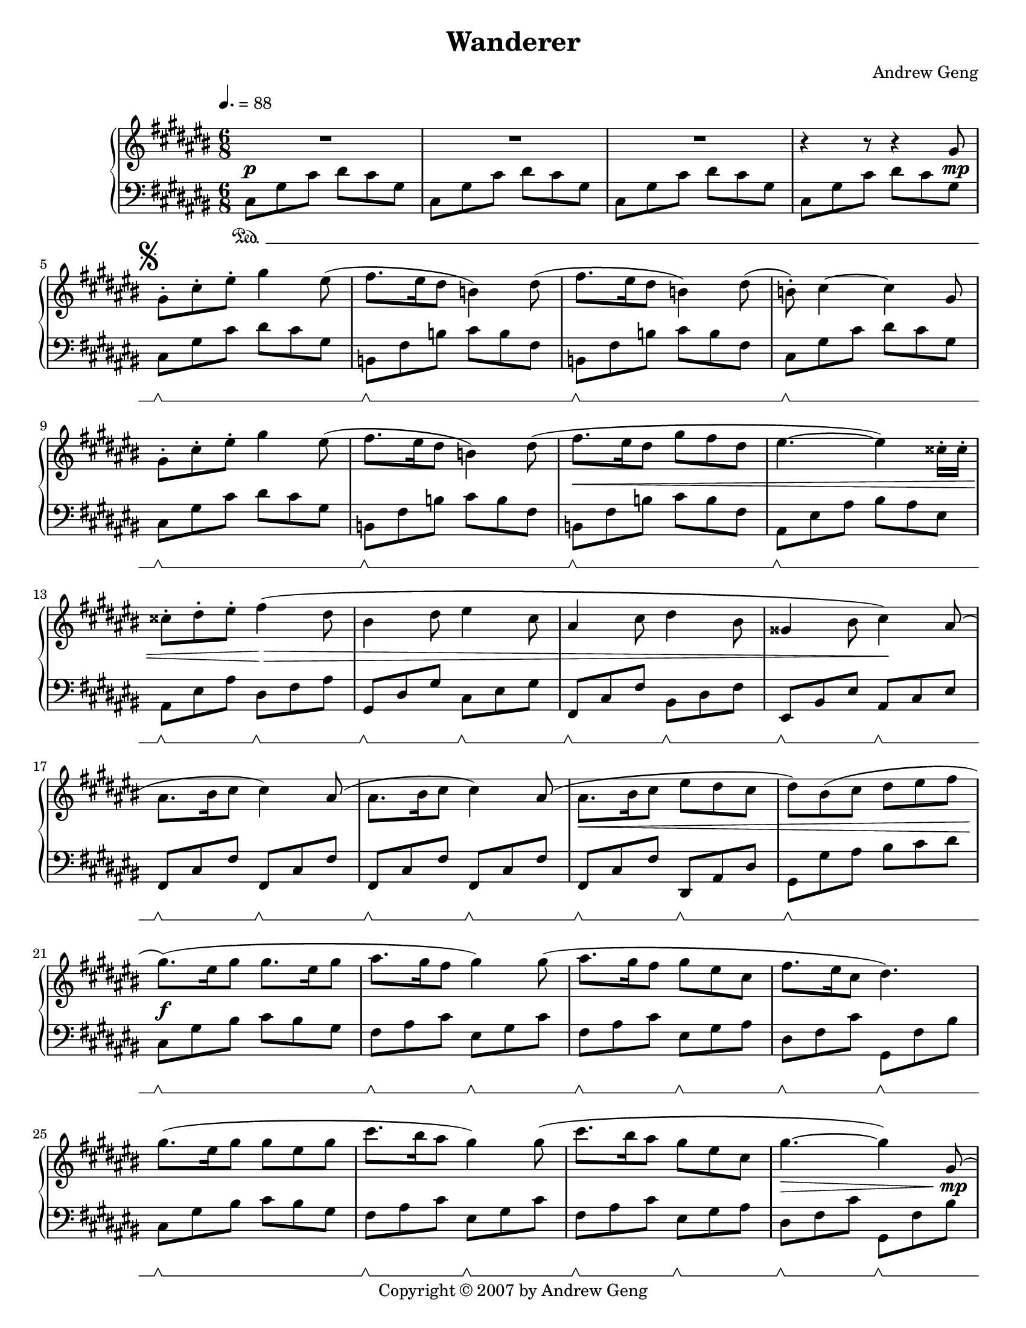 %%%%%%%%%%%%%%%%%%%%%%%%%%%%%%%%%%%%
%                                  %
%   LilyPond output generated by   %
%           "noteedit"             %
%                                  %
%%%%%%%%%%%%%%%%%%%%%%%%%%%%%%%%%%%%

\version "2.20.0"

#(set-default-paper-size "letter")
#(ly:set-option 'point-and-click #f)

\paper {
	print-page-number = ##t
}

SU = \sustainOff
SD = \sustainOn

PianoR = \relative c' {
	\clef G
	\key d \major
	\time 6/8
	\override Score.MetronomeMark.padding = #2.5
	\tempo 4. = 88
	
	\slurUp
	R2.*3 |   % 3
	r4 r8 r4 a'8 |   % 5

	% Opening theme
	\mark \markup { \musicglyph #"scripts.segno" }
	a-. d-. fis-. a4 fis8( | g8. fis16 e8 c4) e8( |   % 7
	g8. fis16 e8 c4) e8( | c)-. d4 ~ d a8 |   % 9
	a-. d-. fis-. a4 fis8( | g8. fis16 e8 c4) e8( |   % 11
	g8. fis16 e8 a8 g e | fis4. ~ fis4) dis16-. dis-. |   % 13
	dis8-. e-. fis-. g4( e8 | cis4 e8 fis4 d8 |   % 15
	b4 d8 e4 cis8 | ais4 cis8 d4) b8( |   % 17
	b8. cis16 d8 d4) b8( | b8. cis16 d8 d4) b8( |   % 19
	b8. cis16 d8 fis e d | e8) cis( d e fis g |   % 21

	% Chorus
	a8.)( fis16 a8 a8. fis16 a8 | b8. a16 g8 a4) a8( |   % 23
	b8. a16 g8 a fis d | g8. fis16 d8 e4.) |   % 25
	a8.( fis16 a8 a8 fis a | d8. cis16 b8 a4) a8( |   % 27
	d8. cis16 b8 a fis d | a'4. ~ a4) a,8( |   % 29

	% 2nd theme
	a d fis fis8. e16 d8 | b8. cis16 d8 b8. cis16 d8 |   % 31
	g, cis e e8. d16 cis8 | d8. cis16 b8 a4) a8( |   % 33
	a d fis fis8. e16 fis8 | g8. fis16 d8 g8. fis16 d8 |   % 35
	e fis e e8. d16 cis8 |   % 36
	\mark \markup { \musicglyph #"scripts.coda" }
	d4.) cis4-- fis,8( |   % 37

	% Development 1
	b cis d d8. cis16 b8 | b cis d d8. cis16 b8 |   % 39
	cis d cis cis8. b16 a8 | fis4. a4) fis8( |   % 41
	b cis d d8. cis16 b8 | b cis d d8. e16 fis8 |   % 43
	e fis e e8. fis16 g8 | fis4. cis4) d8( |   % 45
	b cis d d8. cis16 b8 | d e fis fis8. e16 d8 |   % 47
	fis g a a8. g16 fis8 | a8. g16 fis8 e4) b8( |   % 49
	e fis g g8. fis16 e8 | d4 fis8 b,4) cis8( |   % 51
	d e fis fis8. e16 d8 | cis4 e8 a,4) a8( |   % 53

	% Development 2
	d4. a4 fis'8 | fis8. e16 d8 a'4. |   % 55
	g8 a b b8. a16 g8 | a4 fis8 d4.) |   % 57
	e( a,4 e'8 | fis4. d4 b8 |   % 59
	e4. b4 d8 | cis4. a4) a8( |   % 61
	d4. a4 fis'8 | fis8. e16 d8 a'4. |   % 63
	b8 cis d d8. cis16 b8 | cis4 a8 fis4.) |   % 65
	g( a4) e8( | fis4. g4) d8( |   % 67
	e fis g g8. fis16 d8 | e4. ~ e4) a,8 |   % 69
	% right-align the D.S. al Coda mark
	\once \override Score.RehearsalMark.break-visibility = #end-of-line-visible
	\once \override Score.RehearsalMark.self-alignment-X = #RIGHT
	\mark \markup {
	  \general-align #Y #CENTER { D.S. al }
	  \general-align #Y #CENTER \musicglyph #"scripts.coda"
	}
	\bar "||"
}

CodaR = \relative c {
	\clef G
	\key d \major
	\once \override Staff.TimeSignature.stencil = ##f  % this is just the coda; suppress time signature
	\time 6/8

	\set Score.currentBarNumber = #69
	\once \override Score.RehearsalMark.extra-offset = #'( -5.5 . 0 )  % Hack to align coda symbol with clef, from http://lilypond.org/doc/v2.18/Documentation/snippets/repeats#positioning-segno-and-coda-with-line-break.ly
	\mark \markup {
	  \general-align #Y #CENTER \musicglyph #"scripts.coda"
	  \general-align #Y #CENTER { CODA }
	}

	\partial 8 \hideNotes g'''8( \unHideNotes | \bar ""
	d2 ~ d8) a( |   % 101

	% Coda
	a'8. b16 a8 a g a | b4. b,4) a'8( |   % 103
	g8. a16 g8 g fis g | a4.) a,4( d8 |   % 105
	fis8. g16 fis8 fis e fis | g4 b,8 g' fis d |   % 107
	e fis e e8. d16 cis8 |
		\once \override Script.padding = #'2.0  % bump fermata up to avoid slur
		d2.\fermata)
	\bar "|."
}

PianoL = \relative c {
	\clef bass
	\key d \major
	\time 6/8
	\set Staff.pedalSustainStyle = #'mixed
	
	d8\SD a' d e d a | d, a' d e d a |   % 3
	d, a' d e d a | d, a' d e d a |   % 5

	% Opening theme
	d,\SU\SD a' d e d a | c,\SU\SD g' c d c g |   % 7
	c,\SU\SD g' c d c g | d\SU\SD a' d e d a |   % 9
	d,\SU\SD a' d e d a | c,\SU\SD g' c d c g |   % 11
	c,\SU\SD g' c d c g | b,\SU\SD fis' b cis b fis |   % 13
	b,\SU\SD fis' b e,\SU\SD g b | a,\SU\SD e' a d,\SU\SD fis a |   % 15
	g,\SU\SD d' g cis,\SU\SD e g | fis,\SU\SD cis' fis b,\SU\SD d fis |   % 17
	g,\SU\SD d' g g,\SU\SD d' g | g,\SU\SD d' g g,\SU\SD d' g |   % 19
	g,\SU\SD d' g e,\SU\SD b' e | a,\SU\SD a' b cis d e |   % 21

	% Chorus
	d,8\SU\SD a' cis d cis a | g\SU\SD b d fis,\SU\SD a d |   % 23
	g,\SU\SD b d fis,\SU\SD a b | e,\SU\SD g d' a,\SU\SD g' cis |   % 25
	d,8\SU\SD a' cis d cis a | g\SU\SD b d fis,\SU\SD a d |   % 27
	g,\SU\SD b d fis,\SU\SD a b | e,\SU\SD g d' a,\SU\SD g' cis |   % 29

	% 2nd theme
	d,\SU\SD a' d d, a' d | g,,\SU\SD d' g g,\SU\SD d' g |   % 31
	a,\SU\SD e' a a, e' a | d,\SU\SD a' d d,\SU\SD a' d |   % 33
	d,\SU\SD a' d d, a' d | g,,\SU\SD d' g g, d' g |   % 35
	a,\SU\SD e' a a, e' a | d,\SU\SD a' d fis,,\SU\SD cis' fis |   % 37

	% Development 1
	b,\SU\SD fis' b b, fis' b | g,\SU\SD d' g g, d' g |   % 39
	a,\SU\SD e' a a, e' a | d,\SU\SD a' d d, a' d |   % 41
	b,\SU\SD fis' b b, fis' b | g,\SU\SD d' g g, d' g |   % 43
	a,\SU\SD e' a a, e' a | d,\SU\SD a' d fis,,\SU\SD cis' fis |   % 45
	b,\SU\SD fis' b b, fis' b | d,\SU\SD a' d d, a' d |   % 47
	d,\SU\SD a' d d, a' d | g,,\SU\SD d' g e\SU\SD b' e |   % 49
	fis,,\SU\SD cis' fis fis, cis' fis | b,\SU\SD fis' b b, fis' b |   % 51
	g,\SU\SD d' g g, d' g | a,\SU\SD e' a a, e' a |   % 53

	% Development 2
	d,\SU\SD a' d d, a' d | d, a' d d, a' d |   % 55
	g,,\SU\SD d' g g, d' g | d\SU\SD a' d d, a' d |   % 57
	a,\SU\SD e' a a, e' a | d,\SU\SD a' d b,\SU\SD fis' b |   % 59
	g,\SU\SD d' g g, d' g | a,\SU\SD e' a a, e' a |   % 61
	d,\SU\SD a' d d, a' d | d, a' d d, a' d |   % 63
	g,,\SU\SD d' g g, d' g | fis,\SU\SD cis' fis fis, cis' fis |   % 65
	g,\SU\SD d' g a,\SU\SD e' a | b,\SU\SD fis' d' g,,\SU\SD d' g |   % 67
	a,\SU\SD e' d' a, e' d' |
	% suppress ending pedal lift because this is a dal segno
	% this has to go before the \SD since it applies to the next \SD-to-\SU bracket
	\once \override Staff.PianoPedalBracket.edge-height = #'(1.0 . 0.0)
	a,\SU\SD e' cis' a, e' cis' |   % 69
}

CodaL = \relative c {
	\clef bass
	\key d \major
	\once \override Staff.TimeSignature.stencil = ##f  % this is just the coda; suppress time signature
	\time 6/8
	\set Staff.pedalSustainStyle = #'bracket

	% 2nd theme, 2nd ending
	\once \override Staff.PianoPedalBracket.edge-height = #'(0.0 . 1.0)  % suppress starting pedal lift because this is a coda
	\partial 8 s8\SD |
	d\SU\SD a' d d, a' d |   % 101

	% Coda
	d,\SU\SD a' d d, a' d | g,,\SU\SD d' g g, d' g |   % 103
	a,\SU\SD e' a a, e' a | d,\SU\SD a' d cis,\SU\SD a' cis |   % 105
	b,\SU\SD fis' b b, fis' b | g,\SU\SD d' g g, d' g |   % 107
	a,\SU\SD e' a a,\SU\SD e' a | d,\SU\SD a' d
		\once \override Script.padding = #'1.0  % bump fermata up to separate arch from duration dot
		fis4.\fermata
}

dynamics = {
	s2.\p s s s2 s8 s\mp
	
	% Opening theme
	s2. s s s
	s s s\< s
	s4. s\!\> s2. s s4. s\!
	s2. s s\< s
	
	% Chorus
	s\f s s s
	s s s s2\> s8 s\mp
	
	% 2nd theme
	s2. s s s
	s s s s4. s4\< s8\mf
	
	% Development 1
	s2. s s s
	s s s s
	s\< s s4 s\! s s4. s4 s8\mp
	s2. s s s
	
	% Development 2
	s2. s s s
	s s s s
	s\< s s\! s
	s\> s s s4. s4 s8\p
}

coda_dynamics = {
	% 2nd theme 2nd ending
	\partial 8 s8 |
	s4.\> s4 s8\p
	
	% Coda
	% set up a ritardando
		\textSpannerDown
		\once \override TextSpanner.bound-details.left.text = #"rit. "
		\once \override TextSpanner.bound-details.left-broken.text = ##f  % suppress reprinting "rit." after line wrap
	s2.\startTextSpan s s s
	s s s s\stopTextSpan
}

CodaR_alt = \relative c {
	\clef G
	\key d \major
	\once \override Staff.TimeSignature.stencil = ##f  % this is just the coda; suppress time signature
	\time 6/8

	\set Score.currentBarNumber = #78
	\once \override Score.RehearsalMark.extra-offset = #'( 12.0 . 1.0 )  % shift text right to start at clef
	\mark \markup {
	  alternative Coda from measure 28
	}

	\partial 8
	% 2nd theme, 2nd ending
	<< { \hideNotes a'''8\( \unHideNotes | \bar "" a4. ~ a4\) }
		\\ { s8 | b,4. cis4 } >> <a e'>8 |
	<fis d'>8 <a fis'> <d a'> <a d> <a fis'> <d a'> |
	<g, d'>8 <b g'> <d b'> <d a'> <b g'> <g b> |
	<a cis>8 <a e'> <cis a'> <cis g'> <a fis'> <a e'>8 |
	<a fis'>8 <fis d'> <g d'> <fis d'> <a fis'> <g e'> |
	<fis d'>8 <a fis'> <d a'> <a d> <a fis'> <d a'> |
	<< { a'8( g) } \\ { <b, d>4 } >> <b d fis>8 <b d e> <b d fis> <b d g> |
	<d a'>8 <a d> <d a'> <cis a'> <g cis> <g e'> |
	<fis d'>8 a fis a d fis |

	% Coda
	a8.( b16 a8 a g a | b4. b,4) a'8( |   % 103
	g8. a16 g8 g fis g | a4.) a,4( d8 |   % 105
	fis8. g16 fis8 fis e fis | g4 b,8 g' fis d |   % 107
	e fis e e8. d16 cis8 |
		\once \override Script.padding = #'2.0  % bump fermata up to avoid slur
		d2.\fermata)
	\bar "|."
}

CodaL_alt = \relative c {
	\clef bass
	\key d \major
	\once \override Staff.TimeSignature.stencil = ##f  % this is just the coda; suppress time signature
	\time 6/8
	\set Staff.pedalSustainStyle = #'bracket

	\once \override Staff.PianoPedalBracket.edge-height = #'(0.0 . 1.0)  % suppress starting pedal lift because this is a coda
	\partial 8 s8\SD |
	% 2nd theme, 2nd ending
	e\SU\SD g d' a,\SU\SD g' a\(\mf |
	a\SU\SD d fis fis8. e16 d8 | b8.\SU\SD cis16 d8 b8.\SU\SD cis16 d8 |
	g,\SU\SD cis e e8. d16 cis8 | d8.\SU\SD cis16 b8 a4\)\SU\SD a8\( |
	a\SU\SD d fis fis8. e16 fis8 | g8.\SU\SD fis16 d8 g8\SU\SD fis\SU\SD d\SU\SD |
	e\SU\SD fis e e8.\SU\SD d16 cis8 | d4\)\SU\SD a8\p fis a d |

	% Coda
	fis,8\SU\SD a d fis, a d | g,\SU\SD b d e,,\SU\SD b' g' |
	a,\SU\SD cis a' cis,\SU\SD e a | d,\SU\SD fis a fis,\SU\SD d' a' |   % 105
	b,\SU\SD fis' d' a,\SU\SD fis' d' | g,,\SU\SD g' d' e,,\SU\SD g' b |   % 107
	a,\SU\SD a' d a,\SU\SD a' g' | d,\SU\SD a' d
		\once \override Script.padding = #'1.0  % bump fermata up to separate arch from duration dot
		fis4.\fermata
}

% C sharp major
#(set-global-staff-size 18.25)
\book {
	\header {
		title = "Wanderer"
		composer = "Andrew Geng"
		copyright = "Copyright © 2007 by Andrew Geng"
	}
	\paper {
		ragged-last-bottom = ##f
		system-system-spacing.padding = #3  % increase padding by 2 staff spaces to make whitespace below pedal bracket resemble whitespace below bottom of unbracketed staff. Expect this to result in about 4 pages in lilypond 2.20.
	}
	\score {
		\simultaneous {
			\set Score.skipBars = ##t  % automatically number multi-measure rests
			\set Score.melismaBusyProperties = #'()  % some hack I no longer remember about lyrics under ties and slurs
			\context PianoStaff
			<<
				\context Staff="Piano (R)" \transpose d cis \PianoR
				\new Dynamics = "dynamics" \dynamics
				\context Staff="Piano (L)" \transpose d cis \PianoL
			>>
		}
		\layout {
			\context {
				\PianoStaff
			}
		}
	}
	\score {
		\simultaneous {
			\set Score.skipBars = ##t  % automatically number multi-measure rests
			\set Score.melismaBusyProperties = #'()  % some hack I no longer remember about lyrics under ties and slurs
			\context PianoStaff
			<<
				\context Staff="Piano (R)" \transpose d cis \CodaR
				\new Dynamics = "dynamics" \coda_dynamics
				\context Staff="Piano (L)" \transpose d cis \CodaL
			>>
		}
		\layout {
			\context {
				\PianoStaff
			}
		}
	}
	\score {
		\simultaneous {
			\set Score.skipBars = ##t  % automatically number multi-measure rests
			\set Score.melismaBusyProperties = #'()  % some hack I no longer remember about lyrics under ties and slurs
			\context PianoStaff
			<<
				\context Staff="Piano (R)" \transpose d cis \CodaR_alt
				%\new Dynamics = "dynamics" \coda_dynamics
				\context Staff="Piano (L)" \transpose d cis \CodaL_alt
			>>
		}
		\layout {
			\context {
				\PianoStaff
			}
		}
	}
}


% D major
#(set-global-staff-size 19)
\book {
	\header {
		title = "Wanderer"
		composer = "Andrew Geng"
		copyright = "Copyright © 2007 by Andrew Geng"
	}
	\paper {
		ragged-last-bottom = ##f
	}
	\score {
		\simultaneous {
			\set Score.skipBars = ##t
			\set Score.melismaBusyProperties = #'()
			\context PianoStaff
			<<
				\context Staff="Piano (R)" \PianoR
				\new Dynamics = "dynamics" \dynamics
				\context Staff="Piano (L)" \PianoL
			>>
		}
		\layout {
			\context {
				\PianoStaff
			}
		}
	}
	\score {
		\simultaneous {
			\set Score.skipBars = ##t
			\set Score.melismaBusyProperties = #'()
			\context PianoStaff
			<<
				\context Staff="Piano (R)" \CodaR
				\new Dynamics = "dynamics" \coda_dynamics
				\context Staff="Piano (L)" \CodaL
			>>
		}
		\layout {
			\context {
				\PianoStaff
			}
		}
	}
	\score {
		\simultaneous {
			\set Score.skipBars = ##t
			\set Score.melismaBusyProperties = #'()
			\context PianoStaff
			<<
				\context Staff="Piano (R)" \CodaR_alt
				%\new Dynamics = "dynamics" \coda_dynamics
				\context Staff="Piano (L)" \CodaL_alt
			>>
		}
		\layout {
			\context {
				\PianoStaff
			}
		}
	}
}


